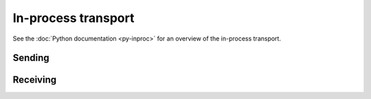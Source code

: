 In-process transport
====================

See the :doc:`Python documentation <py-inproc>` for an overview of the
in-process transport.

.. doxygenclass:: spead2::inproc_queue
   :members: stop

Sending
-------

.. doxygenclass:: spead2::send::inproc_stream
   :members: inproc_stream, get_queue

Receiving
---------

.. doxygenclass:: spead2::recv::inproc_reader
   :members: inproc_reader
